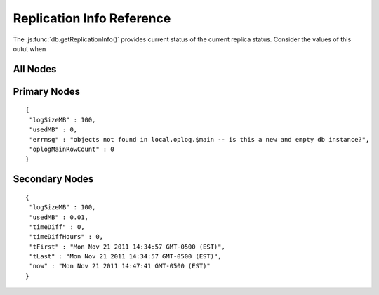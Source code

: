 ==========================
Replication Info Reference
==========================

The :js:func:`db.getReplicationInfo()` provides current status of the
current replica status. Consider the values of this outut when



All Nodes
---------

.. describe:: logSizeMB

.. describe:: usedMB

Primary Nodes
-------------

.. describe:: errmsg

.. describe:: oplogMainRowCount


::

       {
        "logSizeMB" : 100,
        "usedMB" : 0,
        "errmsg" : "objects not found in local.oplog.$main -- is this a new and empty db instance?",
        "oplogMainRowCount" : 0
       }


Secondary Nodes
---------------

.. describe:: timeDiff

.. describe:: timeDiffHours

.. describe:: tFirst

.. describe:: tLast

.. describe:: now

::

       {
        "logSizeMB" : 100,
        "usedMB" : 0.01,
        "timeDiff" : 0,
        "timeDiffHours" : 0,
        "tFirst" : "Mon Nov 21 2011 14:34:57 GMT-0500 (EST)",
        "tLast" : "Mon Nov 21 2011 14:34:57 GMT-0500 (EST)",
        "now" : "Mon Nov 21 2011 14:47:41 GMT-0500 (EST)"
       }


